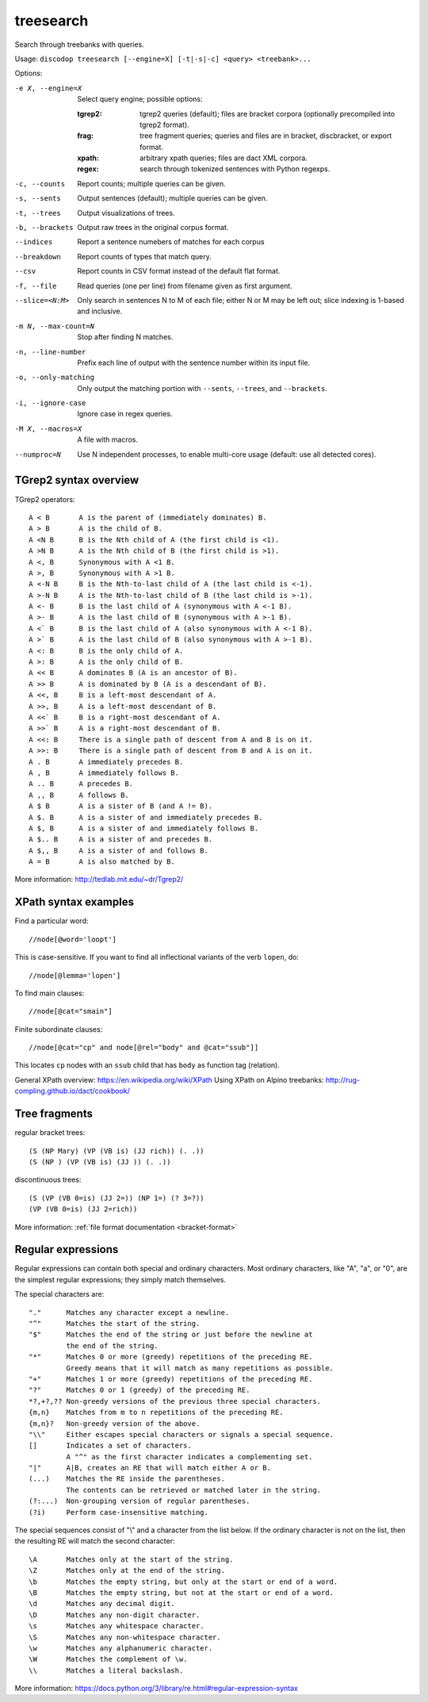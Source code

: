 
treesearch
----------
Search through treebanks with queries.

Usage: ``discodop treesearch [--engine=X] [-t|-s|-c] <query> <treebank>...``

Options:

-e X, --engine=X
                Select query engine; possible options:

                :tgrep2:
                    tgrep2 queries (default); files are bracket corpora
                    (optionally precompiled into tgrep2 format).

                :frag:
                    tree fragment queries; queries and files are in
                    bracket, discbracket, or export format.

                :xpath: arbitrary xpath queries; files are dact XML corpora.
                :regex: search through tokenized sentences with Python regexps.
-c, --counts    Report counts; multiple queries can be given.
-s, --sents     Output sentences (default); multiple queries can be given.
-t, --trees     Output visualizations of trees.
-b, --brackets  Output raw trees in the original corpus format.
--indices       Report a sentence numebers of matches for each corpus
--breakdown     Report counts of types that match query.
--csv           Report counts in CSV format instead of the default flat format.
-f, --file      Read queries (one per line) from filename given as first argument.
--slice=<N:M>
                Only search in sentences N to M of each file; either N or
                M may be left out; slice indexing is 1-based and inclusive.
-m N, --max-count=N
                Stop after finding N matches.
-n, --line-number
                Prefix each line of output with the sentence number within
                its input file.
-o, --only-matching
                Only output the matching portion
                with ``--sents``, ``--trees``, and ``--brackets``.
-i, --ignore-case
                Ignore case in regex queries.
-M X, --macros=X
                A file with macros.
--numproc=N
                Use N independent processes, to enable multi-core usage
                (default: use all detected cores).

TGrep2 syntax overview
^^^^^^^^^^^^^^^^^^^^^^
TGrep2 operators::

  A < B       A is the parent of (immediately dominates) B.
  A > B       A is the child of B.
  A <N B      B is the Nth child of A (the first child is <1).
  A >N B      A is the Nth child of B (the first child is >1).
  A <, B      Synonymous with A <1 B.
  A >, B      Synonymous with A >1 B.
  A <-N B     B is the Nth-to-last child of A (the last child is <-1).
  A >-N B     A is the Nth-to-last child of B (the last child is >-1).
  A <- B      B is the last child of A (synonymous with A <-1 B).
  A >- B      A is the last child of B (synonymous with A >-1 B).
  A <` B      B is the last child of A (also synonymous with A <-1 B).
  A >` B      A is the last child of B (also synonymous with A >-1 B).
  A <: B      B is the only child of A.
  A >: B      A is the only child of B.
  A << B      A dominates B (A is an ancestor of B).
  A >> B      A is dominated by B (A is a descendant of B).
  A <<, B     B is a left-most descendant of A.
  A >>, B     A is a left-most descendant of B.
  A <<` B     B is a right-most descendant of A.
  A >>` B     A is a right-most descendant of B.
  A <<: B     There is a single path of descent from A and B is on it.
  A >>: B     There is a single path of descent from B and A is on it.
  A . B       A immediately precedes B.
  A , B       A immediately follows B.
  A .. B      A precedes B.
  A ,, B      A follows B.
  A $ B       A is a sister of B (and A != B).
  A $. B      A is a sister of and immediately precedes B.
  A $, B      A is a sister of and immediately follows B.
  A $.. B     A is a sister of and precedes B.
  A $,, B     A is a sister of and follows B.
  A = B       A is also matched by B.

More information: http://tedlab.mit.edu/~dr/Tgrep2/

XPath syntax examples
^^^^^^^^^^^^^^^^^^^^^

Find a particular word::

//node[@word='loopt']

This is case-sensitive.
If you want to find all inflectional variants of the verb ``lopen``, do::

//node[@lemma='lopen']

To find main clauses::

//node[@cat="smain"]

Finite subordinate clauses::

//node[@cat="cp" and node[@rel="body" and @cat="ssub"]]

This locates ``cp`` nodes with an ``ssub`` child that has ``body`` as function
tag (relation).

General XPath overview: https://en.wikipedia.org/wiki/XPath
Using XPath on Alpino treebanks: http://rug-compling.github.io/dact/cookbook/

Tree fragments
^^^^^^^^^^^^^^

regular bracket trees::

(S (NP Mary) (VP (VB is) (JJ rich)) (. .))
(S (NP ) (VP (VB is) (JJ )) (. .))

discontinuous trees::

(S (VP (VB 0=is) (JJ 2=)) (NP 1=) (? 3=?))
(VP (VB 0=is) (JJ 2=rich))

More information: :ref:`file format documentation <bracket-format>`

Regular expressions
^^^^^^^^^^^^^^^^^^^

Regular expressions can contain both special and ordinary characters.
Most ordinary characters, like "A", "a", or "0", are the simplest
regular expressions; they simply match themselves.

The special characters are::

    "."      Matches any character except a newline.
    "^"      Matches the start of the string.
    "$"      Matches the end of the string or just before the newline at
             the end of the string.
    "*"      Matches 0 or more (greedy) repetitions of the preceding RE.
             Greedy means that it will match as many repetitions as possible.
    "+"      Matches 1 or more (greedy) repetitions of the preceding RE.
    "?"      Matches 0 or 1 (greedy) of the preceding RE.
    *?,+?,?? Non-greedy versions of the previous three special characters.
    {m,n}    Matches from m to n repetitions of the preceding RE.
    {m,n}?   Non-greedy version of the above.
    "\\"     Either escapes special characters or signals a special sequence.
    []       Indicates a set of characters.
             A "^" as the first character indicates a complementing set.
    "|"      A|B, creates an RE that will match either A or B.
    (...)    Matches the RE inside the parentheses.
             The contents can be retrieved or matched later in the string.
    (?:...)  Non-grouping version of regular parentheses.
    (?i)     Perform case-insensitive matching.

The special sequences consist of "\\" and a character from the list
below.  If the ordinary character is not on the list, then the
resulting RE will match the second character::

    \A       Matches only at the start of the string.
    \Z       Matches only at the end of the string.
    \b       Matches the empty string, but only at the start or end of a word.
    \B       Matches the empty string, but not at the start or end of a word.
    \d       Matches any decimal digit.
    \D       Matches any non-digit character.
    \s       Matches any whitespace character.
    \S       Matches any non-whitespace character.
    \w       Matches any alphanumeric character.
    \W       Matches the complement of \w.
    \\       Matches a literal backslash.

More information: https://docs.python.org/3/library/re.html#regular-expression-syntax
